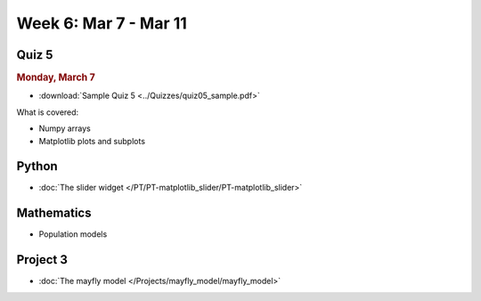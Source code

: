 Week 6: Mar 7 - Mar 11
======================

Quiz 5
~~~~~~

.. rubric:: Monday, March 7

* :download:`Sample Quiz 5 <../Quizzes/quiz05_sample.pdf>`

What is covered:

* Numpy arrays
* Matplotlib plots and subplots


Python
~~~~~~

* :doc:`The slider widget </PT/PT-matplotlib_slider/PT-matplotlib_slider>`


Mathematics
~~~~~~~~~~~

* Population models


Project 3
~~~~~~~~~

* :doc:`The mayfly model </Projects/mayfly_model/mayfly_model>`
